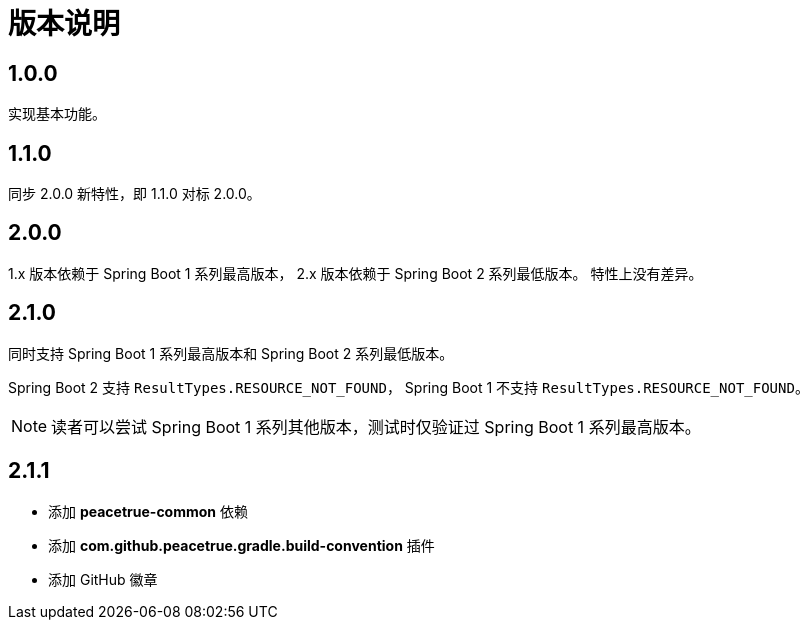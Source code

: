 = 版本说明

:numbered!: ''
//@formatter:off

== 1.0.0

实现基本功能。

////
支持 Spring 4.x 和 Spring Boot 1.x。
发布时不能使用 build 命令，单元测试会报错，
依次执行 jar\javadocJar\sourcesJar。

使用 Spring 4.x 和 Spring Boot 1.x 编译，
使用 Spring 5.x 和 Spring Boot 2.x 测试，
因为使用 JUnit5 执行测试，Spring 4 不支持 JUnit5。
////

== 1.1.0

同步 2.0.0 新特性，即 1.1.0 对标 2.0.0。

== 2.0.0

1.x 版本依赖于 Spring Boot 1 系列最高版本，
2.x 版本依赖于 Spring Boot 2 系列最低版本。
特性上没有差异。

== 2.1.0

同时支持 Spring Boot 1 系列最高版本和 Spring Boot 2 系列最低版本。

Spring Boot 2 支持 `ResultTypes.RESOURCE_NOT_FOUND`，
Spring Boot 1 不支持 `ResultTypes.RESOURCE_NOT_FOUND`。

NOTE: 读者可以尝试 Spring Boot 1 系列其他版本，测试时仅验证过 Spring Boot 1 系列最高版本。

== 2.1.1

* 添加 *peacetrue-common* 依赖
* 添加 *com.github.peacetrue.gradle.build-convention* 插件
* 添加 GitHub 徽章
